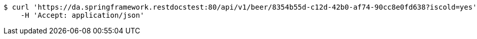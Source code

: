 [source,bash]
----
$ curl 'https://da.springframework.restdocstest:80/api/v1/beer/8354b55d-c12d-42b0-af74-90cc8e0fd638?iscold=yes' -i -X GET \
    -H 'Accept: application/json'
----